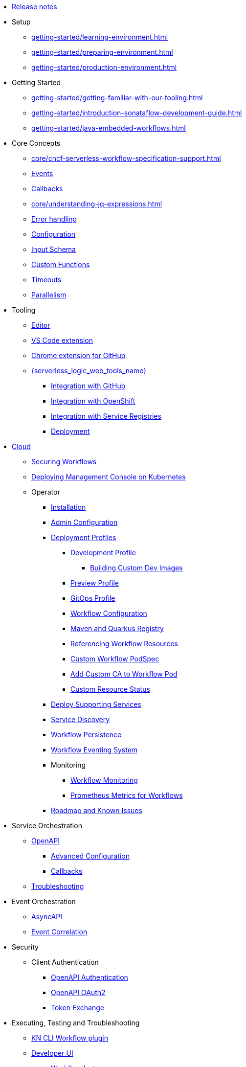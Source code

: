 // Licensed to the Apache Software Foundation (ASF) under one
// or more contributor license agreements.  See the NOTICE file
// distributed with this work for additional information
// regarding copyright ownership.  The ASF licenses this file
// to you under the Apache License, Version 2.0 (the
// "License"); you may not use this file except in compliance
// with the License.  You may obtain a copy of the License at
//
//   http://www.apache.org/licenses/LICENSE-2.0
//
// Unless required by applicable law or agreed to in writing,
// software distributed under the License is distributed on an
// "AS IS" BASIS, WITHOUT WARRANTIES OR CONDITIONS OF ANY
// KIND, either express or implied.  See the License for the
// specific language governing permissions and limitations
// under the License.

* xref:release_notes.adoc[Release notes]
* Setup
** xref:getting-started/learning-environment.adoc[]
** xref:getting-started/preparing-environment.adoc[]
** xref:getting-started/production-environment.adoc[]
* Getting Started
** xref:getting-started/getting-familiar-with-our-tooling.adoc[]
** xref:getting-started/introduction-sonataflow-development-guide.adoc[]
** xref:getting-started/java-embedded-workflows.adoc[]
* Core Concepts
** xref:core/cncf-serverless-workflow-specification-support.adoc[]
** xref:core/handling-events-on-workflows.adoc[Events]
** xref:core/working-with-callbacks.adoc[Callbacks]
** xref:core/understanding-jq-expressions.adoc[]
** xref:core/understanding-workflow-error-handling.adoc[Error handling]
** xref:core/configuration-properties.adoc[Configuration]
** xref:core/defining-an-input-schema-for-workflows.adoc[Input Schema]
** xref:core/custom-functions-support.adoc[Custom Functions]
** xref:core/timeouts-support.adoc[Timeouts]
** xref:core/working-with-parallelism.adoc[Parallelism]
* Tooling
** xref:tooling/serverless-workflow-editor/swf-editor-overview.adoc[Editor]
** xref:tooling/serverless-workflow-editor/swf-editor-vscode-extension.adoc[VS Code extension]
** xref:tooling/serverless-workflow-editor/swf-editor-chrome-extension.adoc[Chrome extension for GitHub]
** xref:tooling/serverless-logic-web-tools/serverless-logic-web-tools-overview.adoc[{serverless_logic_web_tools_name}]
*** xref:tooling/serverless-logic-web-tools/serverless-logic-web-tools-github-integration.adoc[Integration with GitHub]
*** xref:tooling/serverless-logic-web-tools/serverless-logic-web-tools-openshift-integration.adoc[Integration with OpenShift]
*** xref:tooling/serverless-logic-web-tools/serverless-logic-web-tools-redhat-application-services-integration.adoc[Integration with Service Registries]
*** xref:tooling/serverless-logic-web-tools/serverless-logic-web-tools-deploy-projects.adoc[Deployment]
* xref:cloud/index.adoc[Cloud]
** xref:cloud/custom-ingress-authz.adoc[Securing Workflows]
** xref:cloud/deploying-sonataflow-management-console-on-kubernetes.adoc[Deploying Management Console on Kubernetes]
** Operator
*** xref:cloud/operator/install-serverless-operator.adoc[Installation]
*** xref:cloud/operator/global-configuration.adoc[Admin Configuration]
*** xref:cloud/operator/deployment-profile.adoc[Deployment Profiles]
**** xref:cloud/operator/developing-workflows.adoc[Development Profile]
***** xref:cloud/operator/building-custom-images.adoc[Building Custom Dev Images]
**** xref:cloud/operator/build-and-deploy-workflows.adoc[Preview Profile]
**** xref:cloud/operator/gitops-profile.adoc[GitOps Profile]
**** xref:cloud/operator/configuring-workflows.adoc[Workflow Configuration]
**** xref:cloud/operator/config-maven-quarkus.adoc[Maven and Quarkus Registry]
**** xref:cloud/operator/referencing-resource-files.adoc[Referencing Workflow Resources]
**** xref:cloud/operator/customize-podspec.adoc[Custom Workflow PodSpec]
**** xref:cloud/operator/add-custom-ca-to-a-workflow-pod.adoc[Add Custom CA to Workflow Pod]
**** xref:cloud/operator/workflow-status-conditions.adoc[Custom Resource Status]
*** xref:cloud/operator/supporting-services.adoc[Deploy Supporting Services]
*** xref:cloud/operator/service-discovery.adoc[Service Discovery]
*** xref:cloud/operator/using-persistence.adoc[Workflow Persistence]
*** xref:cloud/operator/configuring-workflow-eventing-system.adoc[Workflow Eventing System]
*** Monitoring
**** xref:cloud/operator/monitoring-workflows.adoc[Workflow Monitoring]
**** xref:cloud/operator/sonataflow-metrics.adoc[Prometheus Metrics for Workflows]
*** xref:cloud/operator/known-issues.adoc[Roadmap and Known Issues]
* Service Orchestration
** xref:service-orchestration/orchestration-of-openapi-based-services.adoc[OpenAPI]
*** xref:service-orchestration/configuring-openapi-services-endpoints.adoc[Advanced Configuration]
*** xref:service-orchestration/working-with-openapi-callbacks.adoc[Callbacks]
** xref:service-orchestration/troubleshooting.adoc[Troubleshooting]
* Event Orchestration
** xref:eventing/orchestration-of-asyncapi-based-services.adoc[AsyncAPI]
** xref:eventing/event-correlation-with-workflows.adoc[Event Correlation]
* Security
** Client Authentication
*** xref:security/authention-support-for-openapi-services.adoc[OpenAPI Authentication]
*** xref:security/orchestrating-third-party-services-with-oauth2.adoc[OpenAPI OAuth2]
*** xref:security/token-exchange-for-openapi-services.adoc[Token Exchange]
* Executing, Testing and Troubleshooting
** xref:testing-and-troubleshooting/kn-plugin-workflow-overview.adoc[KN CLI Workflow plugin]
** xref:testing-and-troubleshooting/quarkus-dev-ui-extension/quarkus-dev-ui-overview.adoc[Developer UI]
*** xref:testing-and-troubleshooting/quarkus-dev-ui-extension/quarkus-dev-ui-workflow-instances-page.adoc[Workflow Instances]
*** xref:testing-and-troubleshooting/quarkus-dev-ui-extension/quarkus-dev-ui-workflow-definition-page.adoc[Workflow Definitions]
*** xref:testing-and-troubleshooting/quarkus-dev-ui-extension/quarkus-dev-ui-monitoring-page.adoc[Monitoring]
*** xref:testing-and-troubleshooting/quarkus-dev-ui-extension/quarkus-dev-ui-custom-dashboard-page.adoc[Dashboards]
* Persistence
** xref:persistence/core-concepts.adoc[Core concepts]
// * Java Workflow Library TODO: https://issues.redhat.com/browse/KOGITO-9454
* Integrations
** xref:integrations/core-concepts.adoc[]
* Job Service
** xref:job-services/core-concepts.adoc[Core Concepts]
* Data Index
** xref:data-index/data-index-core-concepts.adoc[Core concepts]
** xref:data-index/data-index-service.adoc[Standalone service]
* Use Cases
** xref:use-cases/advanced-developer-use-cases/index.adoc[{product_name} applications development using Quarkus and Java]
*** Getting started
**** xref:use-cases/advanced-developer-use-cases/getting-started/create-your-first-workflow-service.adoc[]
**** xref:use-cases/advanced-developer-use-cases/getting-started/create-your-first-workflow-project.adoc[]
**** xref:use-cases/advanced-developer-use-cases/getting-started/build-workflow-image-with-quarkus-cli.adoc[]
**** xref:use-cases/advanced-developer-use-cases/getting-started/working-with-serverless-workflow-quarkus-examples.adoc[]
**** xref:use-cases/advanced-developer-use-cases/getting-started/test-serverless-workflow-quarkus-examples.adoc[]
*** Deployment
**** xref:use-cases/advanced-developer-use-cases/deployments/deploying-on-minikube.adoc[Deploying on Minikube]
**** xref:use-cases/advanced-developer-use-cases/deployments/deploying-on-kubernetes.adoc[Deploying on Kubernetes]
**** xref:use-cases/advanced-developer-use-cases/deployments/deploying-on-openshift.adoc[Deploying on OpenShift]
*** Persistence
**** xref:use-cases/advanced-developer-use-cases/persistence/persistence-core-concepts.adoc[]
**** xref:use-cases/advanced-developer-use-cases/persistence/persistence-with-postgresql.adoc[]
**** xref:use-cases/advanced-developer-use-cases/persistence/postgresql-advanced-concepts.adoc[]
**** xref:use-cases/advanced-developer-use-cases/persistence/postgresql-flyway-migration.adoc[]
**** xref:use-cases/advanced-developer-use-cases/persistence/integration-tests-with-postgresql.adoc[]
*** Job Service
**** xref:use-cases/advanced-developer-use-cases/job-service/quarkus-extensions.adoc[]
*** Data Index
**** xref:use-cases/advanced-developer-use-cases/data-index/data-index-as-quarkus-dev-service.adoc[]
**** xref:use-cases/advanced-developer-use-cases/data-index/data-index-usecase-singleton.adoc[]
**** xref:use-cases/advanced-developer-use-cases/data-index/data-index-usecase-multi.adoc[]
**** xref:use-cases/advanced-developer-use-cases/data-index/data-index-quarkus-extension.adoc[]
*** Service Orchestration
**** xref:use-cases/advanced-developer-use-cases/service-orchestration/configuring-openapi-services-endpoints-with-quarkus.adoc[]
**** xref:use-cases/advanced-developer-use-cases/service-orchestration/orchestration-of-grpc-services.adoc[]
*** Service Discovery
**** xref:use-cases/advanced-developer-use-cases/service-discovery/kubernetes-service-discovery.adoc[Service Discovery]
*** Event Orchestration
**** xref:use-cases/advanced-developer-use-cases/event-orchestration/consume-produce-events-with-knative-eventing.adoc[]
**** xref:use-cases/advanced-developer-use-cases/event-orchestration/consume-producing-events-with-kafka.adoc[]
**** xref:use-cases/advanced-developer-use-cases/event-orchestration/orchestration-based-saga-pattern.adoc[]
**** xref:use-cases/advanced-developer-use-cases/event-orchestration/newsletter-subscription-example.adoc[]
*** Timeouts
**** xref:use-cases/advanced-developer-use-cases/timeouts/timeout-showcase-example.adoc[]
*** Callbacks
**** xref:use-cases/advanced-developer-use-cases/callbacks/callback-state-example.adoc[]
*** Integrations of external services 
**** xref:use-cases/advanced-developer-use-cases/integrations/camel-routes-integration.adoc[]
**** xref:use-cases/advanced-developer-use-cases/integrations/custom-functions-knative.adoc[]
**** xref:use-cases/advanced-developer-use-cases/integrations/custom-functions-python.adoc[]
**** xref:use-cases/advanced-developer-use-cases/integrations/expose-metrics-to-prometheus.adoc[]
**** xref:use-cases/advanced-developer-use-cases/integrations/serverless-dashboard-with-runtime-data.adoc[]
*** Testing
**** xref:use-cases/advanced-developer-use-cases/testing/basic-integration-tests-with-restassured.adoc[]
**** xref:use-cases/advanced-developer-use-cases/testing/mocking-http-cloudevents-with-wiremock.adoc[]
**** xref:use-cases/advanced-developer-use-cases/testing/mocking-openapi-services-with-wiremock.adoc[]
